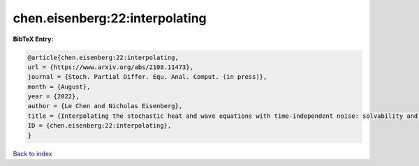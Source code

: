 chen.eisenberg:22:interpolating
===============================

.. :cite:t:`chen.eisenberg:22:interpolating`

.. bibliography:: ../../All.bib

**BibTeX Entry:**

.. code-block:: bibtex

   @article{chen.eisenberg:22:interpolating,
   url = {https://www.arxiv.org/abs/2108.11473},
   journal = {Stoch. Partial Differ. Equ. Anal. Comput. (in press)},
   month = {August},
   year = {2022},
   author = {Le Chen and Nicholas Eisenberg},
   title = {Interpolating the stochastic heat and wave equations with time-independent noise: solvability and exact asymptotics},
   ID = {chen.eisenberg:22:interpolating},
   }

`Back to index <../index>`_
